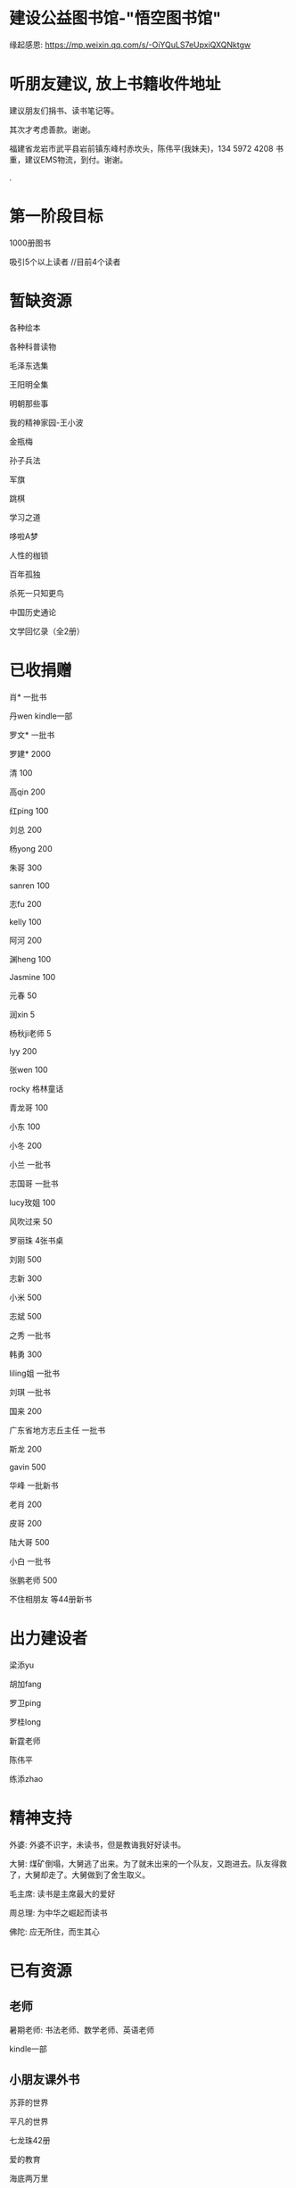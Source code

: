 * 建设公益图书馆-"悟空图书馆"
缘起感恩:
https://mp.weixin.qq.com/s/-OiYQuLS7eUpxiQXQNktgw

* 听朋友建议, 放上书籍收件地址
建议朋友们捐书、读书笔记等。

其次才考虑善款。谢谢。

福建省龙岩市武平县岩前镇东峰村赤坎头，陈伟平(我妹夫)，134 5972 4208
书重，建议EMS物流，到付。谢谢。

.[[/endow-hide.jpeg]]

* 第一阶段目标
1000册图书

吸引5个以上读者  //目前4个读者

* 暂缺资源
各种绘本

各种科普读物

毛泽东选集

王阳明全集

明朝那些事


我的精神家园-王小波


金瓶梅

孙子兵法

军旗

跳棋

学习之道

哆啦A梦

人性的枷锁

百年孤独

杀死一只知更鸟

中国历史通论

文学回忆录（全2册）


* 已收捐赠
肖*    一批书

丹wen  kindle一部

罗文*   一批书

罗建*   2000

清      100

高qin   200

红ping  100

刘总    200

杨yong  200

朱哥    300

sanren  100

志fu    200

kelly   100

阿河    200

渊heng  100

Jasmine 100

元春    50

润xin   5

杨秋ji老师  5

lyy     200

张wen   100

rocky   格林童话

青龙哥  100

小东    100

小冬    200

小兰    一批书

志国哥  一批书

lucy玫姐 100

风吹过来 50

罗丽珠   4张书桌

刘刚     500

志新     300

小米     500

志斌     500

之秀     一批书

韩勇     300

liling姐 一批书

刘琪     一批书

国来     200

广东省地方志丘主任 一批书

斯龙     200

gavin    500

华峰     一批新书

老肖     200

皮哥     200

陆大哥   500

小白     一批书

张鹏老师  500

不住相朋友  <<金刚经说什么>>等44册新书



* 出力建设者

梁添yu

胡加fang

罗卫ping

罗桂long

新霆老师

陈伟平

练添zhao

* 精神支持

外婆: 外婆不识字，未读书，但是教诲我好好读书。

大舅: 煤矿倒塌，大舅逃了出来。为了就未出来的一个队友，又跑进去。队友得救了，大舅却走了。大舅做到了舍生取义。

毛主席: 读书是主席最大的爱好

周总理: 为中华之崛起而读书

佛陀: 应无所住，而生其心

* 已有资源
** 老师
暑期老师: 书法老师、数学老师、英语老师

kindle一部
** 小朋友课外书
苏菲的世界

平凡的世界

七龙珠42册

爱的教育

海底两万里

苦儿流浪记

水孩子

柳林风声

绿山墙的安妮

绿野仙踪

木偶奇遇记

神秘岛

汤姆叔叔的小屋

名人传

格列佛游记

童年

汤姆索亚历险记

鲁滨孙漂流记

老人与海

假如给我三天光明

钢铁是怎样炼成的

吹牛大王历险记

八十天环游世界

阿凡提的故事

捣蛋鬼日记

金银岛

列那狐的故事

尼尔斯骑鹅旅行记

小王子

爱丽丝漫游奇境记

谜语大全

脑筋急转弯

睡前故事

山海经

十万个为什么

中国古代神话

希腊神话与英雄传说

世界神话传说

森林报

地球的故事

穿过地平线

细菌世界历险记

爷爷的爷爷哪里来

长征

红星照耀中国

昆虫记

飞向太空港

寂静的春天

星星离我们有多远

** 国学经典
大唐西域记 

四书五经

道德经

朱子治家格言研习报告

鬼谷子

三国演义

西游记

红楼梦

水浒传
** 历史

史记

三国志

国史大纲                

** 文学
土摩托看世界
   
动物农场1984


心理学导论

心理学系列教程

围城

1984

三体

傲慢与偏见

追风筝的人

冰与火之歌-英文版7册

飞狐外传

雪山飞狐

连城诀

天龙八部

射雕英雄传

白马啸西风

鹿鼎记

笑傲江湖

书剑恩仇录

神雕侠侣

侠客行

倚天屠龙记

碧血剑

鸳鸯刀

越女剑

哈利波特与魔法石(英)    

三体                    
** 科学技术
育儿百科

古今数学思想

自私的基因

科技的本质

枪炮、病菌与钢铁

失控

从一到无穷大

费恩曼物理学讲义（第1卷）

数学原来可以这样学

自然哲学的数学原理

计算机程序设计艺术-第一卷

论可计算数

逻辑的引擎

数学分析简明教程(上下)

计算机图形学基础教程

离散数学

纯数学教程

重温微积分

数据库系统基础教程

挑战编程

金融时间序列分析

机器学习


** 佛学和书法
心经

金刚经

大悲咒

普门品

吉祥经

佛说阿弥陀佛

瑜伽师地论              

南师所讲呼吸法门精要(2本)    

法华经                  


地藏经

** 科普
健康知多少

癌症知多少

人体知多少

癌症知多少-纪小龙教授

生命八卦

转基因的前世今生

拍砖中医

寻找生命的逻辑

神秘现象不神秘

贩卖怀疑的商人

** 其他
穿布鞋的马云

围棋

象棋

* 支出明细
七龙珠                  141

数学原来可以这样学      18.4

费曼物理学讲义          47.61

道德经                  26.8

从一到无穷大            29

四书五经                16.64

小学生经典名著          78.8

长征等6册               72

睡前故事                21.44

小学生课外书            40.8

心经等                  18.8

自然哲学的数学原理      29

平凡的世界等            20.97

冰与火之歌英文版        118

黄帝内经等              21.8

书架                    306

大唐西域记              31.4 

史记                    49.9

空调一台                2099

国史大纲                49

中国哲学简史            20.54

瑜伽师地论              43.39

南师所讲呼吸法门精要    13.27

南师所讲呼吸法门精要    13.04

法华经                  25.49

哈利波特与魔法石(英)    28.37

三体                    41.5

金庸全集                220

书桌书凳                3141

* 对联
好好学习，天天向上

应无所住，而生其心

替往圣继绝学，为万世开太平

意境: 知无穷，意无尽

* 悟空图书馆章程
** 宗旨--为中华之崛起而读书
图书馆的宗旨是无私的薪火相传。
各位朋友无私付出建设精通悟空图书馆。
我们应该避免在图书馆里产生交易。
不可向人收钱，除非你服务好贡献好，读者朋友们主动赞赏鼓励。
我们都是凡人难免有私心，但是在这里我们尽量悟掉空掉私心，故名悟空图书馆。

** 目标
现在大人小朋友等都习惯了玩电子产品，看书较少。
一者缺书，二者更缺学习、交流分享的氛围。
我们的目标是营造这样的氛围。

** 第一期目标
500册书，10个以上读者，1个以上老师

** 关于管理
由热心的朋友们组成管理委员会。
职责: 开关门、维持图书馆秩序、其他维持图书馆正常运作的事宜。
管理成员人手一把钥匙。

** 图书馆的主要活动
看书
分享读书心得、读书笔记等
有时间的读者、老师答疑解惑

** 关于图书丢失和损坏
要爱惜书，如果丢失损坏按书本的标价赔偿，或自行购买还回。

** 关于借书
因我们需要营造良好氛围，建议大家在图书馆看书。
如果实在喜欢某些书，在图书馆关门后还想带回家看的，可以借书。
借书要爱惜书，如果丢失损坏按书本的标价赔偿，或自行购买还回。
借书要登记姓名、有效证件号码，验有效证件。

** 免责声明
朋友们无私发起，未有什么权利，也无法承担太多责任。
来馆读者要自己全权负责自身财产安全、人身安全等等, 悟空图书馆不承担责任。

* 公益悟空图书馆--为中华之崛起而读书

** 为何读书 --学习周总理"为中华之崛起而读书"

** 怎么读书? --学习毛主席

*** 勤读书勤笔记

“饭可以一日不吃，觉可以一日不睡，书不可以一日不读”。--毛主席

不动笔墨不读书: 常做笔记。

*** 无巧不读书--有目标地读书

在茫茫书海面前，毛泽东进行了真正的读书革命，实践并实现了“为何读书?读什么书?怎么读书?”这三个层次的变革
。他读书的目的性很明确：“改造社会、改造中国”。他不为文凭读，不为分数读，而为实现自己的大志而读书。

拿祖先的话说，主席做到了:
替天地立命，
为生民立心，
替往圣继绝学，
为万世开太平。

*** 学以致用

把《孙子兵法》和《三国志》、《三国演义》读懂了，在用于反围剿等斗争中取得了胜利。他十分推崇诸葛亮和曹操，从中学习文韬武略。
